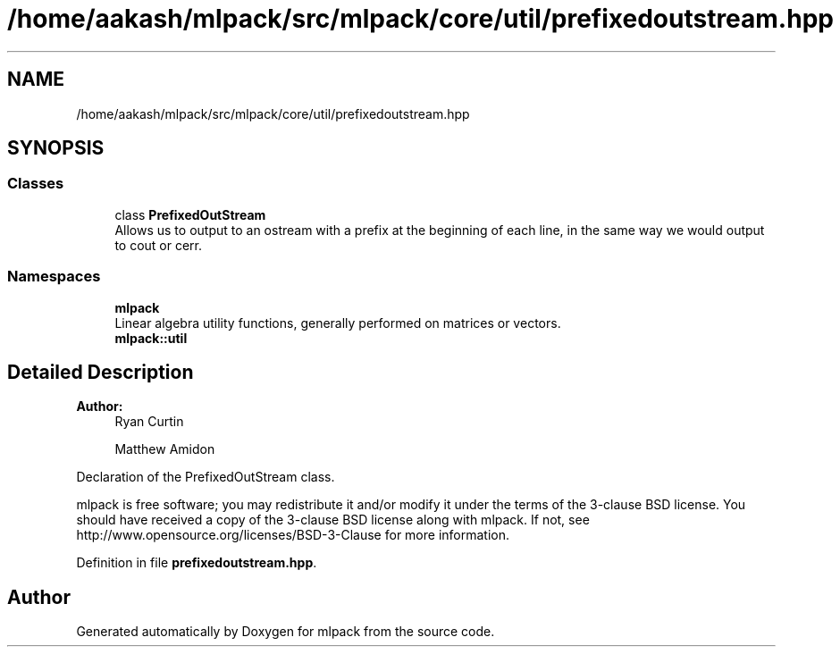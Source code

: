 .TH "/home/aakash/mlpack/src/mlpack/core/util/prefixedoutstream.hpp" 3 "Sun Aug 22 2021" "Version 3.4.2" "mlpack" \" -*- nroff -*-
.ad l
.nh
.SH NAME
/home/aakash/mlpack/src/mlpack/core/util/prefixedoutstream.hpp
.SH SYNOPSIS
.br
.PP
.SS "Classes"

.in +1c
.ti -1c
.RI "class \fBPrefixedOutStream\fP"
.br
.RI "Allows us to output to an ostream with a prefix at the beginning of each line, in the same way we would output to cout or cerr\&. "
.in -1c
.SS "Namespaces"

.in +1c
.ti -1c
.RI " \fBmlpack\fP"
.br
.RI "Linear algebra utility functions, generally performed on matrices or vectors\&. "
.ti -1c
.RI " \fBmlpack::util\fP"
.br
.in -1c
.SH "Detailed Description"
.PP 

.PP
\fBAuthor:\fP
.RS 4
Ryan Curtin 
.PP
Matthew Amidon
.RE
.PP
Declaration of the PrefixedOutStream class\&.
.PP
mlpack is free software; you may redistribute it and/or modify it under the terms of the 3-clause BSD license\&. You should have received a copy of the 3-clause BSD license along with mlpack\&. If not, see http://www.opensource.org/licenses/BSD-3-Clause for more information\&. 
.PP
Definition in file \fBprefixedoutstream\&.hpp\fP\&.
.SH "Author"
.PP 
Generated automatically by Doxygen for mlpack from the source code\&.
